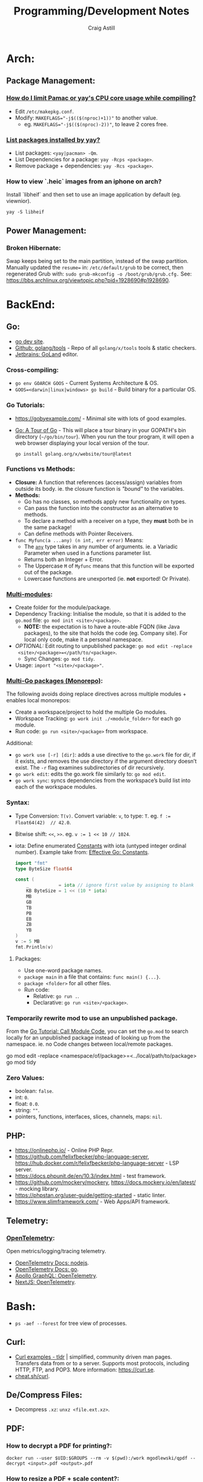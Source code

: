 #+title: Programming/Development Notes
#+author: Craig Astill
#+OPTIONS: toc:2
#+PROPERTY: header-args:mermaid :prologue "exec 2>&1" :epilogue ":" :pupeteer-config-file ~/.puppeteerrc
#+PROPERTY: header-args:shell :prologue "exec 2>&1" :epilogue ":" :results drawer :async
#+STARTUP: show2levels
* Arch:
** Package Management:
*** [[https://forum.manjaro.org/t/how-do-i-limit-pamac-or-yays-cpu-core-usage-while-compiling/55043][How do I limit Pamac or yay's CPU core usage while compiling?]]
- Edit ~/etc/makepkg.conf~.
- Modify: ~MAKEFLAGS="-j$(($(nproc)+1))"~ to another value.
  - eg. ~MAKEFLAGS="-j$(($(nproc)-2))"~, to leave 2 cores free.
*** [[https://www.reddit.com/r/archlinux/comments/woh8fr/list_packages_installed_by_yay/][List packages installed by yay?]]
- List packages: ~<yay|pacman> -Qm~.
- List Dependencies for a package: ~yay -Rcps <package>~.
- Remove package + dependencies: ~yay -Rcs <package>~.
*** How to view `.heic` images from an iphone on arch?
Install `libheif` and then set to use an image application by default
(eg. viewnior).
#+BEGIN_SRC shell :results silent
  yay -S libheif
#+END_SRC
** Power Management:
*** Broken Hibernate:
Swap keeps being set to the main partition, instead of the swap partition.
Manually updated the ~resume=~ in: ~/etc/default/grub~ to be correct, then
regenerated Grub with: ~sudo grub-mkconfig -o /boot/grub/grub.cfg.~ See:
https://bbs.archlinux.org/viewtopic.php?pid=1928690#p1928690.
* BackEnd:
** Go:
- [[https://go.dev/][go dev site]].
- [[https://github.com/golang/tools][Github: golang/tools]] - Repo of all =golang/x/tools= tools & static checkers.
- [[https://www.jetbrains.com/go/][Jetbrains: GoLand]] editor.
*** Cross-compiling:
- ~go env GOARCH GOOS~ - Current Systems Architecture & OS.
- ~GOOS=<darwin|linux|windows> go build~ - Build binary for a particular OS.
*** Go Tutorials:
- https://gobyexample.com/ - Minimal site with lots of good examples.
- [[https://go.dev/tour/welcome/3][Go: A Tour of Go]] - This will place a tour binary in your GOPATH's bin
  directory (=~/go/bin/tour=). When you run the tour program, it will open a
  web browser displaying your local version of the tour.
  #+BEGIN_SRC shell :results quiet
    go install golang.org/x/website/tour@latest
  #+END_SRC
*** Functions vs Methods:
- *Closure:* A function that references (access/assign) variables from outside
  its body. ie. the closure function is /"bound"/ to the variables.
- *Methods:*
  - Go has no classes, so methods apply new functionality on types.
  - Can pass the function into the constructor as an alternative to methods.
  - To declare a method with a receiver on a type, they *must* both be in the
    same package!
  - Can define methods with Pointer Receivers.
- ~func Myfunc(a ...any) (n int, err error)~ Means:
  - The [[https://pkg.go.dev/builtin#any][~any~]] type takes in any number of arguments. ie. a Variadic Parameter
    when used in a functions parameter list.
  - Returns both an Integer + Error.
  - The Uppercase =M= of =Myfunc= means that this function will be exported out
    of the package.
  - Lowercase functions are unexported (ie. *not* exported! Or Private).
*** [[https://go.dev/doc/tutorial/call-module-code][Multi-modules]]:
- Create folder for the module/package.
- Dependency Tracking: Initialise the module, so that it is added to the
  ~go.mod~ file: ~go mod init <site>/<package>~.
  - *NOTE:* the expectation is to have a route-able FQDN (like Java packages),
    to the site that holds the code (eg. Company site). For local only code,
    make it a personal namespace.
- /OPTIONAL:/ Edit routing to unpublished package: ~go mod edit -replace
  <site>/<package>=</path/to/<package>~.
  - Sync Changes: ~go mod tidy~.
- Usage: ~import "<site>/<package>"~.
*** [[https://go.dev/doc/tutorial/workspaces][Multi-Go packages (Monorepo)]]:
The following avoids doing replace directives across multiple modules + enables
local monorepos:

- Create a workspace/project to hold the multiple Go modules.
- Workspace Tracking: ~go work init ./<module_folder>~ for each go module.
- Run code: ~go run <site>/<package>~ from workspace.

Additional:

- ~go work use [-r] [dir]~: adds a use directive to the ~go.work~ file for dir,
  if it exists, and removes the use directory if the argument directory doesn’t
  exist. The =-r= flag examines subdirectories of dir recursively.
- ~go work edit~: edits the go.work file similarly to: ~go mod edit~.
- ~go work sync~: syncs dependencies from the workspace’s build list into each
  of the workspace modules.
*** Syntax:
- Type Conversion: ~T(v)~. Convert variable: =v=, to type: =T=.
  eg. ~f := Float64(42)  // 42.0~.
- Bitwise shift: ~<<~, ~>>~. eg. ~v := 1 << 10 // 1024~.
- iota: Define enumerated [[https://pkg.go.dev/builtin#pkg-constants][Constants]] with iota (untyped integer ordinal
  number). Example take from: [[https://go.dev/doc/effective_go#constants][Effective Go: Constants]].
  #+BEGIN_SRC go
    import "fmt"
    type ByteSize float64

    const (
        _           = iota // ignore first value by assigning to blank identifier
        KB ByteSize = 1 << (10 * iota)
        MB
        GB
        TB
        PB
        EB
        ZB
        YB
    )
    v := 5 MB
    fmt.Println(v)
  #+END_SRC

  #+RESULTS:
**** Packages:
- Use one-word package names.
- ~package main~ in a file that contains: ~func main() {...}~.
- ~package <folder>~ for all other files.
- Run code:
  - Relative: ~go run .~.
  - Declarative: ~go run <site>/<package>~.
*** Temporarily rewrite mod to use an unpublished package.
From the [[https://go.dev/doc/tutorial/call-module-code][Go Tutorial: Call Module Code]], you can set the ~go.mod~ to search
locally for an unpublished package instead of looking up from the
namespace. ie. no Code changes between local/remote packages.

#+BEGIN_EXAMPLE shell
  go mod edit -replace <namespace/of/package>=<../local/path/to/package>
  go mod tidy
#+END_EXAMPLE
*** Zero Values:
- boolean: ~false~.
- int: ~0~.
- float: ~0.0~.
- string: ~""~.
- pointers, functions, interfaces, slices, channels, maps: ~nil~.
** PHP:
- https://onlinephp.io/ - Online PHP Repr.
- https://github.com/felixfbecker/php-language-server,
  https://hub.docker.com/r/felixfbecker/php-language-server - LSP server.
- https://docs.phpunit.de/en/10.3/index.html - test framework.
- https://github.com/mockery/mockery, https://docs.mockery.io/en/latest/ -
  mocking library.
- https://phpstan.org/user-guide/getting-started - static linter.
- https://www.slimframework.com/ - Web Apps/API framework.
** Telemetry:
*** [[https://opentelemetry.io/docs/][OpenTelemetry]]:
Open metrics/logging/tracing telemetry.

- [[https://opentelemetry.io/docs/instrumentation/js/getting-started/nodejs/][OpenTelemetry Docs: nodejs]].
- [[https://opentelemetry.io/docs/instrumentation/go/getting-started/][OpenTelemetry Docs: go]].
- [[https://www.apollographql.com/docs/federation/opentelemetry/][Apollo GraphQL: OpenTelemetry]].
- [[https://nextjs.org/docs/app/building-your-application/optimizing/open-telemetry][NextJS: OpenTelemetry]].
* Bash:
- ~ps -aef --forest~ for tree view of processes.
** Curl:
- [[https://tldr.ostera.io/curl][Curl examples - tldr]] | simplified, community driven man pages. Transfers data
  from or to a server. Supports most protocols, including HTTP, FTP, and
  POP3. More information: https://curl.se.
- [[http://cht.sh/curl][cheat.sh/curl]].
** De/Compress Files:
- Decompress =.xz=: ~unxz <file.ext.xz>~.
** PDF:
*** How to decrypt a PDF for printing?:
~docker run --user $UID:$GROUPS --rm -v $(pwd):/work mgodlewski/qpdf --decrypt <input>.pdf <output>.pdf~
*** How to resize a PDF + scale content?:
~docker run --rm -v .:/app -w /app minidocks/ghostscript -o <output>_a5.pdf -sPAPERSIZE=a5 -dFIXEDMEDIA -dPDFFitPage -sDEVICE=pdfwrite <input>.pdf~
** RDP:
- =xfreerdp= example connection string: ~xfreerdp /w:1920 /h:1080 /u:<username>
  /v:<hostname>~
** [[https://surf.suckless.org/][surf | suckless.org]] software that sucks less
surf is a simple web browser based on WebKit2/GTK+. It is able to display
websites and follow links. It supports the XEmbed protocol which makes it
possible to embed it in another application. Furthermore, one can point surf to
another URI by setting its XProperties.
* BuildTools:
- [[https://www.gnu.org/software/make/][GNU Make: Makefiles with build targets]].
- [[https://taskfile.dev/#/][Task: task runner / build tool that aims to be simpler than GNU Make]].
- [[https://nx.dev/][NX: Build system for FrontEnd code, with CI/Tasks/Caching]].
* CI/CD:
** Azure DevOps:
- [[https://marketplace.visualstudio.com/items?itemName=tingle-software.dependabot][Dependabot - Visual Studio Marketplace]].
- [[https://oshamrai.wordpress.com/2019/12/27/automated-creation-of-git-pull-requests-through-azure-devops-build-pipelines/][Automated creation of GIT Pull Requests through Azure DevOps Build pipelines]].
** Gitlab:
- [[https://docs.gitlab.com/ee/user/project/quick_actions.html][Gitlab Docs: Quick Actions]] - slash commands in Gitlab.
- [[https://docs.gitlab.com/ee/user/markdown.html#gitlab-specific-references][Gitlab Docs: Special markdown syntax]] - Markdown syntax to do actions from
  commit/comments in Gitlab.
- [[https://docs.gitlab.com/ee/administration/integration/plantuml.html][Gitlab Docs: PlantUML integration]] - Configure a docker container to generate
  in-line PlantUML code blocks into images when rendering Markdown/Restructred
  Text.
- [[https://gitlab.com/gitlab-org/gitlab/-/tree/master/.gitlab/merge_request_templates][Gitlab: ~.gitlab/merge_request_templates/~]] - Gitlab's current [[https://docs.gitlab.com/ee/user/project/description_templates.html][Gitlab Docs: MR
  templates]].
- https://docs.gitlab.com/ee/user/project/releases/release_cicd_examples.html
  - Release stage for an Agent to explicitly tag the repo and handle generating
    tagged artifacts in a release job.
    - https://docs.gitlab.com/ee/ci/yaml/#release.
  - This is different to using a tag trigger and having a job that does work
    when a tag has been pushed.
    - https://docs.gitlab.com/ee/ci/yaml/#rules.
** Gitlab Articles:
- https://about.gitlab.com/blog/2022/09/06/speed-up-your-monorepo-workflow-in-git/
- https://about.gitlab.com/blog/2022/08/31/the-changing-roles-in-devsecops/ - Why and How DevOps roles are changing.
- https://about.gitlab.com/blog/2022/08/30/the-ultimate-guide-to-software-supply-chain-security/
- https://about.gitlab.com/blog/2022/08/30/top-reasons-for-software-release-delays/
- https://about.gitlab.com/blog/2022/07/21/quickly-onboarding-engineers-successfully/
- https://about.gitlab.com/blog/2022/06/29/a-story-of-runner-scaling/
- https://about.gitlab.com/blog/2022/02/16/a-community-driven-advisory-database/
- https://about.gitlab.com/blog/2022/01/20/securing-the-container-host-with-falco/
- https://about.gitlab.com/blog/2021/11/15/top-five-actions-owasp-2021/
- https://about.gitlab.com/blog/2021/11/11/situational-leadership-strategy/
- https://about.gitlab.com/blog/2021/10/11/how-ten-steps-over-ten-years-led-to-the-devops-platform/
- https://about.gitlab.com/blog/2022/08/10/securing-the-software-supply-chain-through-automated-attestation/
- https://about.gitlab.com/blog/2022/08/15/the-importance-of-compliance-in-devops/
- https://about.gitlab.com/blog/2022/08/16/eight-steps-to-prepare-your-team-for-a-devops-platform-migration/
- https://about.gitlab.com/blog/2022/08/17/why-devops-and-zero-trust-go-together/
- https://about.gitlab.com/blog/2022/08/18/the-gitlab-guide-to-modern-software-testing/
- https://about.gitlab.com/blog/2022/08/23/gitlabs-2022-global-devsecops-survey-security-is-the-top-concern-investment/
- [[https://about.gitlab.com/blog/2022/09/20/mobile-devops-with-gitlab-part-1/][Mobile DevOps with GitLab, Part 1 - Code signing with Project-level Secure Files]].
** Releases:
- https://github.com/changesets/changesets - A tool to manage versioning and changelogs
with a focus on multi-package repositories .
* Databases:
- [[https://github.com/AltimateAI/awesome-data-contracts][Github: AltimateAI/awesome-data-contracts]] - A curated list of awesome blogs,
  videos, tools and resources about Data Contracts.
** CAP Theorem:
You can only achieve 2 of these 3 properties of databases:

- *Consistency:* All Clients see the same data at the same time, regardless of
  Node connected to.
- *Availability:* Respond to Client Requests, even during partial Node failure.
- *Partition Tolerance:* System can tolerate network partitions (breaks)
  between some Nodes.
*** Distributed Database:
Typically will have a CP or AP database cluster since CA is not possible in a
distributed scenario due to needing to handle network partitions! ie. *There
will always be partitions, so the choices is Consistency vs Availability!*

- *Consistency (CP):* requires block further writes to all other nodes until data is
  written across them all. Need to return warnings during this
  period. eg. Banking.
- *Availability (AP):*
  - Reads: Keep accepting, but may return stale data.
  - Writes: Keep accepting writes, sync once network partition is resolved.
** Database vs Data Lake vs Data Warehouse:
Quick summary: [[https://youtu.be/-bSkREem8dM][YouTube: Database vs Data Warehouse vs Data Lake | What is the
Difference?]]
*** Database:
- OLTP - Designed to capture and record data (transactions).
- Live, Real-time data.
- Highly detailed data.
- Flexible Schema.
- Can be a bottleneck for Application/System processing.
*** Data Lake:
- Designed to capture large amounts of raw ([un-|semi-]structured) data.
  - ML/AI in current state.
  - Analytics/Reporting after processing.
- Normalised from a Lake to a Database or Data Warehosue.
*** Data Warehouse:
- OLAP (Online Analytical Processing) - Designed for Analytics/Reporting.
- Data is historical to near-real-time based on when it is updated from Source
  systems.
  - ETL process to push data into the Warehouse..
- Summarized data.
- Rigid Schema (Normalised).
- Decoupled from Application/System, so queries do not affect processing.
** DB Admin:
- [[https://hub.docker.com/_/adminer/][Docker Hub: adminer]] - Adminer (formerly phpMinAdmin) is a full-featured
  database management tool written in PHP. Conversely to phpMyAdmin, it consist
  of a single file ready to deploy to the target server. Adminer is available
  for MySQL, PostgreSQL, SQLite, MS SQL, Oracle, Firebird, SimpleDB,
  Elasticsearch and MongoDB.
  - https://www.adminer.org/ - Replace phpMyAdmin with Adminer and you will get
    a tidier user interface, better support for MySQL features, higher
    performance and more security.
** Materialised View:
- Pre-computed result set, typically for complex (time consuming) queries.
  - Best used to quickly return a result, for non-realtime data, where the
    calculation is prohibitively expensive (CPU, DB lock, User waiting on App
    response).
- Requires explicit update to pull in new data!!
  - Redshift supports auto-refresh on changes to base tables + schedule based
    on workload (support SLA's).
- Can build materialised views on top of other materialised views.
  - eg. layering different =GROUP BY='s or =JOIN='s on top of an already
    materialised set of expensive =JOIN='s.

Links:

- [[https://docs.aws.amazon.com/redshift/latest/dg/materialized-view-overview.html][AWS Redshift: Materialised Views]].
- [[https://docs.getdbt.com/docs/build/materializations][DBT: materialisations]] - DBT uses materialisations as views for transformed
  data by default.
** Postgres:
- [[https://postgrest.org/en/stable/][PostgREST: Serve a RESTful API from any Postgres database]].
- [[https://www.docker.com/blog/how-to-use-the-postgres-docker-official-image/][Docker Blog: How to use the Postgres Docker Official Image]].
- [[https://ellisvalentiner.com/post/2022-01-06-flattening-json-in-postgres/#:~:text=Flattening%20JSON%20objects%20using%20jsonb_to_record,objects%2C%20and%20returns%20a%20record][Flattening JSON in postgres]].
** Reporting/Tooling/Visualisation:
- https://observablehq.com/ - Jupiter Notebooks style notebooks that can
  connect to multiple data sources (no need for a Data Lake??) to provide
  customisable graphs for Analytics. Also supports comments/collaboration.
- https://sequel-ace.com/ - CLI. MySQL/MariaDB database management for macOS
  (brew).
- https://tableplus.com/ - Modern, native, and friendly GUI tool for relational
  databases: MySQL, PostgreSQL, SQLite & more. Cross-OS.
*** ERD (Entity Relationship Diagram):
An ERD (Entity Relationship Diagram) is used to describe the Database Schema
with the inter-relationships between each table (entity). Typically it is a UML
style diagram. Similar to a UML Class diagram for programming.
* Data Pipelines:
** ETL: Extract, Transform, Load.
The mechanism of Extracting data from a Source (API, file, DB, Web Scraping,
...), transforming that data (PII redaction, schema changes, ...) and then
Loading it into a Target location (DB, Data Lake, Data Warehouse) for later
use.

- *Source(s) to Data Lake:* may be an EL or ETL process with minimal PII
  transforms. to keep the data RAW (or near-RAW) in the Data Lake.
- *Data Lake to Data Warehouse:* is usually an ETL process with schema
  changing + data sanitising transforms to make it suitable for consistent
  Analysis/Reporting.
** [[https://meltano.com/][Meltano]] (Data Pipeline):
[[https://meltano.com/][meltano]] - /"Your CLI for ELT+: Open Source, Flexible, and Scalable."/

/"Move, transform and test your data with confidence using a streamlined data
engineering workflow you’ll love."/

Basically it uses plugins to create an ETL (Extraction, Transform, Loader)
pipeline, which can be configured in YAML.

- [[https://docs.meltano.com/][Meltano Docs]].
- [[https://github.com/meltano/meltano][Github: meltano/meltano]].
- [[https://docs.meltano.com/reference/command-line-interface][Meltano Docs: CLI Reference.]]
- [[https://youtu.be/sL3RvXZOTvE][YouTube: Meltano Speedrun 2.0]] - Quick demo of: Extraction, Loading,
  Transformation + Dashboard of transformed data in ~7mins (Suggest play at
  x1.5 speed).

** DBT (Transforms):
- [[https://docs.getdbt.com/docs/quickstarts/dbt-core/quickstart][Docs DBT: DBT Core - Quick Start]] - Pretty thorough tutorial. Worth going
  through!
- [[https://github.com/dbt-labs/dbt-utils/][Github: dbt-labs/dbt-utils/]] - Additional utilities and test schema's.

** [[https://www.metabase.com/docs/latest/][Metabase]]:
Metabase is an open-source business intelligence platform. You can use Metabase
to ask questions about your data, or embed Metabase in your app to let your
customers explore their data on their own.
** [[https://segment.com/docs/getting-started/][Segment]]:
- Mix of a Message Queue / Notification system + (minimal!?) Data-Pipelines, to
  discover Customer engagement on your Site/Application.
  - Analytics, tracking actions, past aliases, screens/pages on, group/orgs,
    events.
- Similar to Meltano + DBT on the data-pipelines with
  Source/Destination/Transform concepts.
- Segment Server (SaaS solution? Enterprise??)
- Integration's:
  - Sources: PHP, Javascript, iOS.
  - Destinations: Google Analytics, Email marketing, live-chats, Data
    Warehouse, S3.
* Dev Environment Setup:
** Browsers:
*** Chrome:
**** How to enable scrolling the tab strip?
- Goto: =chrome://flags/#scrollable-tabstrip=
- Select one of the options to enable.
** Drawing tablets:
- [[https://linuxwacom.github.io/][The Linux Wacom Project]] – Wacom device support on Linux.
- [[https://docs.krita.org/en/index.html][Krita Manual]] — Krita is a sketching and painting program designed for digital
  artists.
- [[https://linux.die.net/man/1/xsetwacom][xsetwacom(1)]] - commandline utility to query and modify wacom driver settings.
- [[https://github.com/Huion-Linux/DIGImend-kernel-drivers-for-Huion
][Github: Huion-Linux/DIGImend-kernel-drivers-for-Huion]] - This is a collection of
  huion graphics tablet drivers for the Linux kernel, produced and maintained
  by the DIGImend project.
- [[https://github.com/linuxwacom/xf86-input-wacom/wiki/Calibration
][Github: linuxwacom/xf86-input-wacom - Wiki/Calibration]].
** Factory Reset / Erase / Format / Wipe:
*** Mac:
- Reboot and hold ~Command + r~ until you see the Apple logo and/or hear a
  chime.
  - On an M1 mac, you need to hold the power button down until the ~Start up
    Options~ appears.
- A macOS Utilities window should pop up.
- Select: ~Disk Utility > Drive > Erase~.
**** Secure erase an SSD:
Need to get to the ~Secure Erase Options~ to do full disk erasing.
- Pick: ~Mac OS Extended (Journaled, Encrypted)~ and set an easy password.
- After first erase, change to: ~Mac OS Extended (Journaled)~ and then select
  a: ~Secure Erase Options~, to do full disk wipe.
** Mac config:
*** iterm2
- ~Preferences > Profiles > Keys > General > <Left/Right> Option Key = Esc+~ -
  to fix ~Alt~ to be the ~Meta~ key again.
- ~Preferences > Profiles > Keys > Key Mappings~ Added a new mapping: ~Send:
  "#"~, when ~Alt+3~ is pressed. Fixes sending ~#~ when my keyboard is on the
  Mac layer + ~Esc+~ is set above.
- ~Preferences > Profiles > Colors~ - Tweak the Blue to be brighter to make it
  readable.
- ~Preferences > Profiles > Terminal > Infinite Scrollback~.
*** System
- changed mouse scrolling direction to be normal.
- ~scaled~ + ~smallest~ font = native display resolution.
- Up display timeout time in Power menu.
- Finder: [[https://discussions.apple.com/thread/251374769][How to show hidden files in finder?]] ~Command+Shift+.~ in a Finder
  window.
- ~Preferences > Sharing > AirPlayReceiver~ Disabled due to port conflict
  on 5000.
*** Brew
- [[https://brew.sh][Homebrew]].
  #+BEGIN_SRC sh
    /bin/bash -c "$(curl -fsSL https://raw.githubusercontent.com/Homebrew/install/HEAD/install.sh)"
  #+END_SRC
- ~brew leaves~ list packages without dependencies.
- Backup via: ~brew bundle~:
  #+BEGIN_SRC shell
    echo "---- Brew Bundle. Restore with: brew bundle ..."
    brew bundle dump -f --describe
    echo "---- Brew Bundle contents..."
    brew bundle list
  #+END_SRC
- Restore from a brew bundle:
  #+BEGIN_SRC shell
    brew bundle
  #+END_SRC
  - Additional restore steps:
    #+BEGIN_SRC shell
      echo "---- Enable autoraise service ..."
      brew services start autoraise
      echo "---- Symlink Emacs, but also need to Command+Option drag the Emacs app to: /Applications/ to show in spotlight ..."
      ln -s /opt/homebrew/opt/emacs-plus*/Emacs.app /Applications
    #+END_SRC
**** emacs:
- [[https://github.com/d12frosted/homebrew-emacs-plus][Github: d12frosted/homebrew-emacs-plus]] set to the latest branch:
  #+BEGIN_SRC sh
    brew tap d12frosted/emacs-plus
    brew install emacs-plus@30 --with-native-comp --with-imagemagick --with-mailutils --with-dbus
  #+END_SRC
- *NOTE:* need to do the reinstall dance because of the use of options:
  #+BEGIN_SRC sh
    brew uninstall emacs-plus@30
    brew install emacs-plus@30 --with-native-comp --with-imagemagick --with-mailutils --with-dbus
  #+END_SRC
- mu.
- aspell.
- cmake.
- cmake-docs
- ~markdown~ (markdown-preview).
***** Fix =Ctrl+<arrow>= getting swallowed.
Check =Settings > Keyboard Shortcuts > Mission Control=, to see if they have
the control arrow keys (=^<arrow>=) in use.
**** Dev:
- git-lfs (had to pin, see wiki).
- ~helm~.
- ~lens~ (GUI Kubernetes).
- ~awscli~
- ~xquartz~ for X11 server.
- ~wget~
- ~swig~.
- ~miniforge~ (M1 macs need this instead of miniconda to work).
- ~poetry~.
- ~docker --cask~ to pull down the Docker Desktop (https://formulae.brew.sh/cask/docker).
- ~dive~ (inspect size of docker layers).
- ~yq~ (YAML/XML/TOML CLI
  processor)(https://github.com/kislyuk/yq)(https://github.com/wagoodman/dive/issues/300
  ~yq -r .services[].image docker-compose.yml | xargs -n 1 dive --ci~
- ~hadolint~ - lint dockerfiles (https://github.com/hadolint/hadolint))
***** DBT:
#+BEGIN_SRC shell :results silent
  brew tap dbt-labs/dbt
  brew install dbt-postgres
#+END_SRC
***** postgres:
- Utilities (like =psql=) without installing =postgres=: :results drawer
  #+BEGIN_SRC shell
    brew reinstall libpq
  #+END_SRC
  - Then add: ~export PATH="/usr/local/opt/libpq/bin:$PATH"~, to: =~/.zshrc=.
  - See: [[https://stackoverflow.com/questions/44654216/correct-way-to-install-psql-without-full-postgres-on-macos][StackOverflow: Correct way to install =psql= without full postgress on MacOS]].
***** [[https://postgrest.org/en/stable/][postgrest]]:
PostgREST is a standalone web server that turns your PostgreSQL database
directly into a RESTful API. The structural constraints and permissions in the
database determine the API endpoints and operations.

- ~brew services stop postgres~ to avoid conflict with any dev containers.
- Install:
  #+BEGIN_EXAMPLE shell
    brew install postgrest
  #+END_EXAMPLE
***** python:
You can install python via brew, but it doesn't symlink: ~python3~ to
~python~. This is how to install + fix:

#+BEGIN_SRC shell :results silent
  brew install python
  rm -rf /usr/local/bin/python
  ln -s /usr/local/bin/python3 /usr/local/bin/python
#+END_SRC
**** Experiments:
- ~rust~, ~rustup~.
**** Fix symlink not making =<program>.app= show up in spotlight:
Problem is that standard symlinks (~ln -s /path/to/program.app /Applications/~)
doesn't work as an alias for discovery in spotlight since the Mac may confuse
the link as a path to a folder (~.app~ files are really folders).

[[https://apple.stackexchange.com/questions/106249/spotlight-and-alfred-cant-find-alias-to-emacs-app][Workaround]]:

- Open =Finder= and search for Program e.g. ~Cmd+Shift+G~ type path.
- Create an alias by ~Cmd+Opt~ clicking Program and dragging to ~/Applications/
  folder.
**** laptop:
- iterm2
- [[https://github.com/ankitpokhrel/jira-cli][Github: ankitpokhrel/jira-cli]].
***** autoraise:
- [[https://github.com/sbmpost/AutoRaise][Github: sbmpost/AutoRaise]] - focus follows mouse.
- [[https://github.com/Dimentium/homebrew-autoraise][Github: Dimentium/homebrew-autoraise]] - Brew formulae.
#+BEGIN_SRC shell :results silent
  brew tap dimentium/autoraise
  brew install autoraise
  brew services start autoraise
#+END_SRC
***** [[https://rectangleapp.com/][rectangle]]:
rectangle (snap to area shortcuts).
#+BEGIN_SRC shell :results silent
  brew install rectangle
#+END_SRC
*** FireFox
- ~about:config~ ~browser.tabs.tabMinWidth = 0~ to disable tab scrolling.
*** Docker
**** Install [[https://formulae.brew.sh/cask/docker][Docker Desktop]]:
#+BEGIN_SRC shell :results silent
  brew install --cask docker
#+END_SRC
- Follow [[https://docs.docker.com/desktop/mac/permission-requirements/][Docker Docs: Understanding permission requirements for Mac]] to update
  =/etc/hosts= to have the following:
  #+BEGIN_EXAMPLE shell
    127.0.0.1	localhost
    127.0.0.1	kubernetes.docker.internal
  #+END_EXAMPLE
**** Best-Practices
- https://pythonspeed.com/articles/poetry-vs-docker-caching/
- Create an explicit Bridge network for Host access to a container. Default
  network is locked down. eg.
  #+BEGIN_EXAMPLE yaml
    services:
      container-name:
      image: app:tag
      networks:
        - backend

    networks:
      # Without setting a `driver` field, this is a User-defined `bridge` network.
      # Which will be ideal for Production environments for inter-cluster connections.
      backend:
  #+END_EXAMPLE
**** Run AMD64 containers on ADM64:
- https://erica.works/docker-on-mac-m1/
- https://forums.macrumors.com/threads/docker-on-m1-max-horrible-performance.2321545/
- https://stackoverflow.com/questions/70649002/running-docker-amd64-images-on-arm64-architecture-apple-m1-without-rebuilding
- https://enjoi.dev/posts/2021-07-23-docker-using-amd64-images-on-apple-m1/
- https://www.reddit.com/r/docker/comments/o7u8uy/run_linuxamd64_images_on_m1_mac/
- https://medium.com/homullus/beating-some-performance-into-docker-for-mac-f5d1e732032c
-
**** Building AMD64 containers on ARM64:
- https://docs.docker.com/desktop/multi-arch/
- https://hublog.hubmed.org/archives/002027
- [[https://github.com/docker/for-mac/issues/5364][Github: docker/for-mac: "platform" option in docker-compose.yml ignored (preview version) #5364]]
- https://tongfamily.com/2021/12/15/the-weirdness-that-is-amd64-on-apple-m1-silicon/
- http://www.randallkent.com/2021/12/31/how-to-build-an-amd64-and-arm64-docker-image-on-a-m1-mac/
- https://docs.docker.com/buildx/working-with-buildx/
-
**** Podman (Docker alternative)
- https://medium.com/team-rockstars-it/how-to-implement-a-docker-desktop-alternative-in-macos-with-podman-bbf728d033da
- https://stackoverflow.com/questions/70892894/run-docker-compose-with-podman-as-a-backend-on-macos
- [[https://github.com/containers/podman/issues/13456][Github: containers/podman -  MacOS helper daemon (podman-mac-helper) fails to start and "mount" /var/run/docker.sock #13456]]
- https://devopscube.com/podman-tutorial-beginners/
-
**** Tooling
- [[https://github.com/emacs-lsp/dap-mode/issues/406][Github emacs-lsp/dap-mode: Feature request: support docker #406]]
** Raspberry Pi:
*** [[https://forum.manjaro.org/t/guide-install-manjaro-arm-minimal-headless-on-rpi4-with-wifi/96515][Manjaro headless install directly to a MicroSD card]]:
- Download minimal ARM iso from: https://manjaro.org/download/.
- Unpack compressed image.
- Burn to MicroSD card with: ~sudo dd if=~/Downloads/Manjaro-ARM-minimal*.img of=/dev/mmcblk0 bs=1M status=progress && sync~
- Mount ~ROOT_MNJRO~
  - Click in Thunar, which auto-mounts to: ~/var/run/media/root/~.
  - Or: ~sudo mount -o rw /dev/mmcblk0p2 /mnt~.
- Add WiFi config:
  #+BEGIN_SRC bash
    sudo mkdir -p /mnt/var/lib/iwd
    sudo touch /mnt/var/lib/iwd/<ssid>.psk
    echo "[Security]" >> /mnt/var/lib/<ssid>.psk
    echo "Passphrase=<password>" >> /mnt/var/lib/<ssid>.psk
  #+END_SRC
- Unmount and plug into the Pi and boot.
- ~ssh root@<ip>~
- You'll connect into the CLI Wizard.
*** Kiosk mode:
- *TODO:* Fill out with other details (retroactively looking at an existing
  Pi3B+ with a [[https://shop.pimoroni.com/products/hyperpixel-4?variant=12569539706963][Pimoroni: HyperPixel 4.0 (non-touch) display).]]
- Autostart Chromium by editing:
  ~/rootfs/home/pi/.config/lxsession/LXDE-pi/autostart~ with:
  #+BEGIN_EXAMPLE shell
    @xset s off
    @xset -dpms
    @xset s noblank
    @chromium-browser --kiosk http://<ip/fqdn> --start-fullscreen --incognito
  #+END_EXAMPLE
** Window Managers:
- [[https://polybar.github.io/][Polybar]] - A fast and easy-to-use tool for creating status bars
- [[https://suckless.org/][Dwm, dmenu | suckless.org]] software that sucks less. Home of dwm, dmenu and
  other quality software with a focus on simplicity, clarity, and frugality.
- [[https://github.com/i3/i3/discussions][Github: i3/i3 - Discussions]].
** Terminals:
- [[https://github.com/alacritty/alacritty][Github: alacritty/alacritty]]: A cross-platform, OpenGL terminal emulator.
- [[https://sw.kovidgoyal.net/kitty/][kitty]] - The fast, feature-rich, GPU based terminal emulator.
* Docker:
- [[https://www.youtube.com/watch?v=fqMOX6JJhGo][YouTube: Docker Tutorial for Beginners - A Full DevOps Course on How to Run
  Applications in Containers]].
- [[https://nodramadevops.com/containers/][No Drama DevOps: Containers]].
- ~--progress=plain --no-cache~ - Plaintext output + don't condensed cached
  layer output.
** Best Practices:
*** No Root Access:
A container should never be run with root-level access. A role-based access
control system will reduce the possibility of accidental access to other
processes running in the same namespace. Either:

- Create a non-root user in the container:
  #+BEGIN_EXAMPLE dockerfile
    FROM python:3.5
    RUN groupadd -r myuser && useradd -r -g myuser myuser
    <HERE DO WHAT YOU HAVE TO DO AS A ROOT USER LIKE INSTALLING PACKAGES ETC.>
    USER myuser
  #+END_EXAMPLE
- Or while running a container from the image use, ~docker run -u 4000
  python:3.5~. This will run the container as a non-root user.
*** Trusted Image Source:
- Docker 1.8 feature that is disabled by default.
- ~export DOCKER_CONTENT_TRUST=1~ to enable.
- Verifies the integrity, authenticity, and publication date of all Docker
  images from the Docker Hub registry, by preventing access to unsigned images.
** Clean-up:
- Removing containers, volumes and dangling images:

  #+BEGIN_SRC shell :results quiet
    docker container prune -f
    docker volume prune -f
    docker image prune -f
  #+END_SRC
- Remove unused images: ~docker image prune --all~.
** [[https://containers.dev/][DevContainers]]:
[[https://docs.docker.com/build/guide/multi-stage/][Docker Docs: multi-stage]] containers with a /"dev"/ target that you can connect
to from your IDE of choice to have a consistent development environment.

- [[https://github.com/devcontainers/cli][Github: devcontainers/cli]] - This repository holds the dev container CLI,
  which can take a devcontainer.json and create and configure a dev container
  from it.
- [[https://containers.dev/guide/dockerfile][DevContainers: Using Images, Dockerfiles, and Docker Compose]] - Steps to
  create the files to build dev containers.
- [[https://containers.dev/supporting][DevContainers: Supporting tools and services]] - IDE (eg. Visual Studio Code) /
  Tools / Services notes.
- [[https://happihacking.com/blog/posts/2023/dev-containers/][HappiHacking: Dev Containers: Consistency in Development]].
- [[https://happihacking.com/blog/posts/2023/dev-containers-emacs/][HappiHacking: Dev Containers Part 2: Setup, the devcontainer CLI & Emacs]].
- [[https://robbmann.io/posts/emacs-eglot-pyrightconfig/][Robbmann: Virtual Environments with Eglot, Tramp, and Pyright]].
** ~docker-compose~:
- ~docker-compose up --build~ to force a rebuild (and ignore any previous
  built images).
- ~docker-compose down~ stops (~docker-compose stop~) all running containers in
  the docker compose file and then cleans up containers/networks/images.
** Docker Swarm:
Orchestrator (similar to Kubernetes) but built by the Docker Team.
*** Visualize Docker Swarm Containers across Nodes:
- [[https://github.com/dockersamples/docker-swarm-visualizer][Github: dockersamples/docker-swarm-visualizer]] - Constrain to the Master node
  to visualise the containers across all nodes from the Web Browser.

  Vlisualizer deployed via ~docker run~:
  #+BEGIN_EXAMPLE shell
    docker run -it -d -p 8080:8080 -v /var/run/docker.sock:/var/run/docker.sock dockersamples/visualizer
  #+END_EXAMPLE

  Visualizer deployed via Docker Swarms ~docker service~:
  #+BEGIN_EXAMPLE shell
    docker service create --name=viz --publish=8080:8080/tcp --constraint=node.role==manager --mount=type=bind,src=/var/run/docker.sock,dst=/var/run/docker.sock dockersamples/visualizer
  #+END_EXAMPLE
** Networks:
- Can use container name to connect between containers.
- ~docker run -d --name=app1 --link db:db my-app1~ The `--link` command writes
  the provided Container Name (+IP) into: ~/etc/hosts~, so that all references
  to the linked Container work.
*** ~bridge~:
- The default network that all docker containers (without network config) are
  created in.
- Assigns private IP's to each container (eg. ~172.17.0.x~).
- Requires explicit create command to create additional bridge networks.
- DNS defaults to: ~127.0.0.11~.
- Port Mapping to expose Container Ports to the Host.
  - Can run multiple Containers with the same internal port.
*** ~none~:
- Network with no external access.
*** ~Host~:
- Directly map Containers onto the Hosts IP + Port range.
- No ~port~ config required for mapping.
- Cannot support multiple Containers re-using the same Port, due to Host-side
  conflicts.
** Performance:
- Uses ~cgroups~ (Control Groups) to allocate Hosts CPU/Memory to containers.
- Use ~--cpu/--memory~~ to constrain the running container.
** Reduce image size:
- If using ~COPY~ to pull in directories. Add a ~.dockeringnore~ file to add
  exclusions. eg. ~.git~, ~**/tests~, ~**/*.ts~.
- Generate/install in the image at build time instead of ~COPY~ = Docker layer
  caching.
- Check for ~-slim~/~alpine~ versions of the base image.
- Move ~COPY~ commands near end of the file. Avoid Cache misses!
- Pull in versioned OS-packages. Avoid Cache misses, but more Platform burden!
- Use multi-stage docker files to build code in a fat stage, but copy in the
  artifacts in to the thin stage with an ~ENTRYPOINT~

  #+BEGIN_EXAMPLE dockerfile
    FROM microsoft/dotnet:2.2-sdk AS builder
    # 1730MB Fat Stage.
    WORKDIR /app

    COPY *.csproj  .
    RUN dotnet restore

    COPY . .
    RUN dotnet publish --output /out/ --configuration Release

    FROM microsoft/dotnet:2.2-aspnetcore-runtime-alpine
    # 161MB Thin stage.
    WORKDIR /app
    COPY --from=builder /out .
    EXPOSE 80
    ENTRYPOINT ["dotnet", "aspnet-core.dll"]
  #+END_EXAMPLE
* Emacs:
** Core:
*** Cleaning up an org buffer:
- ~M-x apropos~ to discover functions.
- ~org-next-block~ jump to next Org block of any type. ~C-cC-vC-n~ only does
  code blocks.
- ~M-q~ fills a paragraphs in a region correctly.
- ~C-c -~ on region to convert to an unordered (~-~) list.
- ~M-x org-cycle-list-bullet~ to cycle between list types. Twice = ordered
  numbered list.
*** Change font size in GUI Emacs buffer:
- Increase: ~C-xC-+~.
- Decrease: ~C-xC--~.
*** How to enter Diacritics (eg. caret) above characters?
See: [[https://www.masteringemacs.org/article/diacritics-in-emacs][Mastering Emacs: Diacritics in Emacs]].

#+BEGIN_EXAMPLE text
  C-x 8 <symbol> <character>
  ;; Example for: â.
  C-x 8 ^ a
  ;; With the caret being generated by pressing: =shift+6=.
#+END_EXAMPLE
*** Yasnippet:
- [[https://youtu.be/xmBovJvQ3KU][YouTube: Supercharge your Emacs / Spacemacs / Doom with Yasnippets!]] ~13mins
  walkthrough.
** org-mode:
- ~org-eww-copy-for-org-mode~ to copy text + links from Eww to Org. ~C-y~ to
  paste.
*** Build Your Website with Org Mode - System Crafters
[2022-11-05 Sat 08:50]
https://systemcrafters.net/publishing-websites-with-org-mode/building-the-site/
*** Convert markdown to org:
~docker run --rm  -v .:/data pandoc/latex -f markdown -t org -o <target.org> <source.md>~
*** Formatting:
- [[https://orgmode.org/manual/Emphasis-and-Monospace.html][Emphasis and Monospace]]
- *bold*
- /italic/
- _underlined_
- =verbatim=
- ~code~
- +strike-through+
- src_python{inline python}  # ~src_<lang>[<header_arguments>]{<code>}~ [[https://orgmode.org/manual/Structure-of-Code-Blocks.html#Structure-of-Code-Blocks][Structure of Code Blocks]]
- code blocks
#+NAME: <name>
#+BEGIN_SRC <language> <switches> <header arguments>
  <body>
#+END_SRC
- quote blocks
  #+BEGIN_QUOTE
  <body>
  #+END_QUOTE
*** PlantUML + Org Babel:
- https://orgmode.org/worg/org-contrib/babel/languages/ob-doc-plantuml.html
- plantuml block
  #+begin_src plantuml :file designs/hello-uml.png
  Bob -> Alice : Hello World!
  #+end_src
** regex:
*** How to rejoin multi-line hyphen split words?
The following example is how to replace a hyphen split word across multiple
lines and place it back onto one line. ie.

#+BEGIN_EXAMPLE text
# Before:
Sentence split across multi-
ple lines.

# After:
Sentence split across
multiple lines.
#+END_EXAMPLE

#+BEGIN_SRC emacs-lisp
M-x replace-regexp
\s-q\(\w+\)-\(^J\)\(\w+\) → ^J\1\3
#+END_SRC
*** How to upcase a group during ~M-x replace-regexp~?
Emacs step if I want to replace a replacement group and upcase it. eg. from:
~data_type: boolean~, to: ~data_type: BOOLEAN~.

- ~M-x replace-regexp~.
- Find: ~data_type: \(.*\)~.
- Replace: ~data_type: \,(upcase \1)~.

This will work for other elisp built-in's. eg.

- ~\,(downcase \1)~.
- ~\,(capitalize \1)~.
*** [[http://ergoemacs.org/emacs/find_replace_inter.html][ErgoEmacs: Find Replace in directories]] / [[https://www.gnu.org/software/emacs/manual/html_node/efaq/Replacing-text-across-multiple-files.html][GNU Emacs: Replacing text across multiple files]]:
- Either:
  - ~M-x find-name-dired~, enter filename wildcard.
  - Mark ~m~ files (~t~ marks all files), then press ~Q~.
  - ~<find> regex~ return, ~<replace> string~ return.
  - Confirm/deny replace with the usual: ~!~, ~y~, ~n~.
- Or:
  - ~C-x p r~ in a =project= managed repo.
  - ~<find> regex~ return, ~<replace> string~ return.
  - Confirm/deny replace with the usual: ~!~, ~y~, ~n~.
** DAP:
*** Registering a debug template for: ~dap-mode~, to use.
#+BEGIN_EXAMPLE emacs-lisp
(dap-register-debug-template
  "Python :: Run pytest (projectX buffer)"
  (list :type "python"
        :args ""
        :cwd "/Users/<user>/projects/projectX/"
        :program nil
        :module "pytest"
        :arguments "-p no:warnings"
        :request "launch"
        :name "Python :: Run pytest (projectX buffer)"))
#+END_EXAMPLE
** Jupyter:
- https://discourse.julialang.org/t/jupyter-integration-with-emacs/21496/5 -
  basic ~IJulia~ + ~jupyter~ install steps (no use-package).
* FrontEnd:
- https://builtwith.com/ - Get Tech Stack that a site is built with.
** GraphQL:
*** Making requests with curl:
See: https://www.maxivanov.io/make-graphql-requests-with-curl/

- Mutation query:
  #+BEGIN_EXAMPLE shell
    curl 'https://graphql-api-url' \
      -X POST \
      -H 'content-type: application/json' \
      --data '{
        "query":"mutation { createUser(name: \"John Doe\") }"
      }'
  #+END_EXAMPLE
- Mutation query with defined response data and specific endpoint:
  #+BEGIN_EXAMPLE shell
    curl 'https://<random-server>' \
      -X POST \
      -H 'content-type: application/json' \
      --data '{
        "query":"mutation {retrieveApplication(identifier: \"user@email.com\", pin_code: \"1234\") {id url}}"
      }'
  #+END_EXAMPLE
** React:
- View cookies in browser: ~Developer Tools > Storage Tab > Cookies~.
- ~redux~ is the store of all BE DB state in the FE.
- Add ~&profile~ to an API call to get performance output!!
- ~npm install --target_arch=x64~ - until there is arm support.
- https://github.com/marmelab/react-admin
- Print all object properties: ~console.log(Object.getOwnPropertyNames(obj))~.
*** AST (Abstract Syntax Tree):
What is Abstract Syntax Tree?

#+BEGIN_QUOTE
It is a hierarchical program representation that presents source code structure
according to the grammar of a programming language, each AST node corresponds
to an item of a source code.
#+END_QUOTE

- https://itnext.io/ast-for-javascript-developers-3e79aeb08343
** UI Testing:
*** [[https://playwright.dev/][playwright]]:
~playwright~ is a modern equivalent to [[https://www.selenium.dev][Selenium]]. Benefits include:

- Speed.
- Handles installation of isolated browsers to test/debug against.
- Support for [[https://playwright.dev/docs/test-parallel][sharding/parallelisation]] of tests.
- auto-wait.
- Built-in: [[https://playwright.dev/docs/trace-viewer-intro][Tracing]], [[https://playwright.dev/docs/codegen-intro][Recording (via Codegen)]], [[https://playwright.dev/docs/running-tests#test-reports][Reporting]].
- Good [[https://playwright.dev/docs/intro][Docs]].
- Cross-Platform.
- Cross-language API.
- Native [[https://playwright.dev/docs/ci-intro][CI]]/Local development support. eg. Auto-Trace on first retry (but not
  subsequent failures).
- [[https://playwright.dev/docs/test-snapshots][Visual Comparisons]] of screenshots.
- Uses [[https://playwright.dev/docs/test-assertions][Assertions]] via [[https://jestjs.io/docs/expect][~expect~]] library.
- Automatic install of Dependencies/CI on first install.

[[https://playwright.dev/docs/best-practices][Best Practices]].
* Git:
- https://www.conventionalcommits.org/en/v1.0.0/ - A specification for adding
  human and machine readable meaning to commit messages.
- https://github.com/conventional-changelog/conventional-changelog - Generate
  changelogs and release notes from a project's commit messages and metadata.
- https://github.com/conventional-changelog/releaser-tools - Create a
  GitHub/GitLab/etc. release using a project's commit messages and metadata.
** Alternative VCS's:
- [[https://www.fossil-scm.org/home/doc/trunk/www/index.wiki][Fossil]] - Self-contained with VCS as a binary with: Project Management, WebUI,
  Lightweight, self-host friendly, autosync.
- [[https://pijul.org/][Pijul]] ([[https://pijul.org/manual/introduction.html][Pijul Docs]]) - Strong focus on conflict resolution (beyond GIT),
  order-less applying of changes, partial clones. Support to import from Git
  (not optimised).
** Configure git repo with explicit SSH Key:
In cases where you need to use an explicit SSH key for a repo, eg. Personal +
Work Github account, and you want a personal repo accessiable by both
personal/work systems. Github prevents the re-use of an SSH key across Github
Accounts ([[https://docs.github.com/en/authentication/troubleshooting-ssh/error-key-already-in-use][Github Docs: Error: Key already in use]]). Therefore you need to create
a Personal SSH key on the Work System to clone the Personal repo.

#+BEGIN_EXAMPLE sh
  git clone git@provider.com:userName/projectName.git --config core.sshCommand="ssh -i ~/.ssh/private_ssh_key" --config user.email="<personal_email>"
#+END_SRC

Or after the fact with:
#+BEGIN_EXAMPLE sh
  git config --local --add core.sshCommand "ssh -i ~/.ssh/private_ssh_key"
#+END_EXAMPLE

eg. for my personal repos to be separate on a work laptop.
#+BEGIN_EXAMPLE sh
  git config core.sshcommand "ssh -i ~/.ssh/id_ed25519_personal"
  git config user.email jackson15j@hotmail.com
#+END_EXAMPLE

** Git Hooks:
- [[https://pre-commit.com][~pre-commit~]] - A framework for managing and maintaining mutli-language
  pre-commit hooks. Repo of hooks in YAML format.
*** Why is the failing exit code ignored and not blocking commits??
Calling commands like:~go-task~, will run in a separate sub-shell, but the exit
code is not passed to the shell running the ~pre-commit~. ~|| exit $?~, pipes
the exit code to the main shell process. See: [[https://stackoverflow.com/questions/29969093/exit-1-in-pre-commit-doesnt-abort-git-commit][SO: Exit in a ~pre-commit~ does
not abort ~git commit~]].

#+BEGIN_EXAMPLE shell
  go-task lint || exit $?
#+END_EXAMPLE
** How to show log history for a function?:
Call: ~git log -L :<function_name>:</path/to/file> [-n
<number_of_log_entries_to_show>]~.

*NOTE:* if it fails with: =fatal: -L parameter '<function_name>' starting at
line 1: no match=, then you need a local/global =.gitattributes= with the
following in: =*.<ext> diff=<language>=. eg. for PHP: =*.php diff=php=

Global =~/.gitattributes= can be found by: ~git config --global
core.attributesfile ~/.gitattributes~.
* Job hunting:
- https://github.com/readme/guides/technical-interviews
- https://www.codinginterview.com/
- https://www.pramp.com/#/
- https://hackingthesystemsdesigninterview.com
- https://blog.bytebytego.com - Newsletter by Alex Xu (Author of: /"System Design Interview/").
- https://www.siliconmilkroundabout.com - London-based Job Fair.
* Kubernetes:
- [[https://kurl.sh/][kURL: Open Source Kubernetes Installer]].
- https://docs.k3s.io - Lightweight Kubernetes. Easy to install, half the
  memory, all in a binary of less than 100 MB.
- https://www.cncf.io/kubecon-cloudnativecon-events/
- [[https://kubernetes.io/docs/tasks/configure-pod-container/pull-image-private-registry/][Kubernetes docs: Pull image from a Private Registry]].
** Articles:
- [[https://medium.com/qonto-way/scaling-airflow-on-kubernetes-lessons-learned-a0d3d0417fc1][Medium: Scaling Airflow on Kubernetes: lessons learned (Qonto)]].
- [[https://medium.com/clarityai-engineering/running-airflow-in-kubernetes-and-aws-lessons-learned-part-1-77be9556846c][Medium: Running Airflow in Kubernetes and AWS: Lessons learned Part 1
  (Clarity AI)]].
- [[https://devpress.csdn.net/k8s/62fb6bed7e6682346618e98e.html][Devpres: Airflow: Scaling with AWS EKS]].
** Config:
*** Resources/Limits:
- Using monitoring to judge pod's average/peak usage. Repeat revaluation.
  - What is the monitoring tools granularity?
  - How long is your pod at peak for?
  - Does your pod workflow change by time? (top of the hour, first of the
    month/year, seasonal dates (eg. April (finance), Holiday sales)).
- Try to set =limit=/=request= within x1-1.5 of each other to avoid resource
  contention if all pods peak at the same time.
- ={local_task_job.py:149} INFO - Task exited with return code
  Negsignal.SIGKILL= is the Airflow message for a pod being killed from
  exceeding set resources.
- Use Pod Templates for resources and batch into sizes for ease.
*** Avoid Pod destruction for long-running tasks?
Set: ~"cluster-autoscaler.kubernetes.io/safe-to-evict": "false"~, if doing
long-running batch jobs (eg. ETL) and you need to avoid Kubernetes killing pods
partway through.

In AWS, check: =AWS AZRebalance=, which ignores =safe-to-evict= and re-balances
pods across Availability Zones. This feature can be deactivated through the
suspended_processes parameter in the [[https://registry.terraform.io/modules/lablabs/eks-workers/aws/0.7.1/examples/complete?tab=inputs][Terraform "eks-worker" module]].
** Helm Charts:
- Hierarchical to call sub-charts as sub-dependencies.
- Values to be passed into the charts.
*** [[https://eigentech.slack.com/archives/CH1CHKYP8/p1650553648237999][how does one deploy from a local helm chart without publishing it?]]
- ~helm upgrade --install <deployment_name> <local_chart_dir>~
*** Dagster docs + dump current helm chart values: https://docs.dagster.io/deployment/guides/kubernetes/deploying-with-helm
*** [[https://helm.sh/docs/chart_template_guide/debugging/][Debugging Templates]]:
- ~helm lint~ is your go-to tool for verifying that your chart follows best
  practices.
- ~helm install --dry-run --debug~ or ~helm template --debug~: We've seen this
  trick already. It's a great way to have the server render your templates,
  then return the resulting manifest file.
- ~helm get manifest~: This is a good way to see what templates are installed
  on the server.
- **NOTE:** variable substitution still happens on commented out code in
  templates, so comment out broken sections if it fails to render with ~helm
  install --dry-run --debug~.
- YAML node typing eg. ~age: !!str 21~, or: ~port: !!int "80"~.
**** TODO Document Debugging Workflow                              :WORKFLOW:
- Are there docs already on Confluence on debugging.
- Raise Task to add vscode/emacs debug tasks to ~eigen~.
- Document the workflow with the debugger (include vscode/emacs tutorial links).
- How to debug into a Docker container? - new DockerFile section with ~debugpy~ ??
*** [[https://stackoverflow.com/questions/72126048/error-exec-plugin-invalid-apiversion-client-authentication-k8s-io-v1alpha1-c][SO: invalid apiVersion "client.authentication.k8s.io/v1alpha1"]]
- ~aws eks update-kubeconfig --name ${EKS_CLUSTER_NAME} --region ${REGION}~.
*** [[https://github.com/bitnami/charts/issues/10539][Github/bitnami: Helm charts repository ~index.yaml~ retention policy #10539]] - Drama!!
** Kubernetes Networks:
*** Ingress:
- [[https://www.youtube.com/watch?v=GhZi4DxaxxE][YouTube: Kubernetes Ingress Explained Completely for Beginners]].
- Ingress is the LoadBalancer/Routing defined within the Kubernetes Cluster
  config.
- Still require an external, to the Cluster, Load Balancer (or Proxy) but this
  will just have to deal with a single root URL that is passed into your
  Cluster's Ingress (and then routed to the correct Service's Pod(s)).
- Equivalent to a reverse-proxy like: nginx, HaProxy, Traefik.
**** Ingress Controller:
- Commonly use nginx (or others) as an Ingress Controller
  (eg. ~nginx-ingress-controller~ image).
- Deployment/Service/ConfigMap/Auth Yaml's.
**** Ingress Resource:
- Handles routing to respective service based off the requested URL.
- Can handle 1 or multiple Domain Paths, by creating a ~rule~ for each ~path~.
- ~kubectl describe ingress <image>~
** Local Development:
- https://necessaryeval.com/2021/09/01/kubernetes-primer/ - Local development
  with ~minikube~.
- https://kubernetes.io/blog/2018/05/01/developing-on-kubernetes/
  - Local vs. remote development.
  - Tools:
    - https://github.com/Azure/draft - aims to help you get started deploying
      any app to Kubernetes. It is capable of applying heuristics as to what
      programming language your app is written in and generates a Dockerfile
      along with a Helm chart. It then runs the build for you and deploys
      resulting image to the target cluster via the Helm chart. It also allows
      user to setup port forwarding to localhost very easily.
    - https://github.com/GoogleCloudPlatform/skaffold - tool that aims to
      provide portability for CI integrations with different build system,
      image registry and deployment tools.
    - https://github.com/solo-io/squash - consists of a debug server that is
      fully integrated with Kubernetes, and a IDE plugin.
    - https://www.telepresence.io/ - connects containers running on developer’s
      workstation with a remote Kubernetes cluster using a two-way proxy and
      emulates in-cluster environment as well as provides access to config maps
      and secrets.
    - https://github.com/vapor-ware/ksync - Synchronizes application code (and
      configuration) between your local machine and the container running in
      Kubernetes.
- https://kubernetes.io/docs/tasks/debug/debug-cluster/local-debugging/ -
  Developing and debugging services locally using telepresence.
- http://next.nemethgergely.com/blog/using-kubernetes-for-local-development -
  Local development via ~minikube~ & ~skaffold~.
** [[https://docs.replicated.com/][Replicated]]:
- https://docs.replicated.com/ - Replicated allows software vendors to package
  and securely distribute their application to diverse customer environments,
  including both on-premises and cloud environments.
- https://kubernetes.io/docs/tasks/run-application/run-replicated-stateful-application/
* ML:
** ML Articles:
- https://simonwillison.net/2022/Jul/9/gpt-3-explain-code/
** DagFlow
- [[https://docs.dagster.io/deployment/guides/kubernetes/deploying-with-helm][Dagster: deploying with Helm]].
* Networks:
** DNS:
- https://root-servers.org/ - Root DNS servers at the top of the DNS
  hierarchy. These root servers farm out requests down to Top-Level
  (io/com/net/edu/...) servers who farm out to down to Secondary-Level
  (amazon.com/github.com/...) DNS servers to complete Name-IP lookups.
- *Local Resolver Library:* Local DNS Cache.
- *Local DNS Server:* Hosted by ISP's as a DNS Cache + inspect
  traffic/requests.
* People Skills:
** Feedback:
- Aim for a learning opportunity.
- Constructive & Actionable feedback, based on facts (where possible).
- Follow up with questions on specifics.
*** The BID model.
*BID* stands for *Behaviour* > *Impact* > *Dialogue*, and has the power to
 transform relationships.

- *Behaviour:* Describe the behaviour you observed, keeping it non-judgemental
  and specific.
- *Impact:* Describe the impact of the behaviour. Again, keep it simple and
  non-judgemental. Note: Impact here might be at the individual emotional level
  (how you felt), or at a more cultural level or in relation to someone, or
  something else (the meeting over-ran, we missed our financial target).
- *Dialogue:* Open discussion around opportunities. Be future focussed where
  you can.

*** Triggers that get in the way of feedback:
- *Truth Trigger:* Reject feedback on belief it is factually wrong.
- *Relationship Trigger:* Reject feedback based on person giving it.
- *Identity Trigger:* Reject feedback that challenges your
  identity/self-perception.
*** Trigger Workarounds:
- Pause.
- Acknowledge.
- Question.
  - Use BID.
  - Ask for specifics (in good/bad feedback).
  - Don't use generic questions! (non-actionable questions/answers).
  - /"What is the one thing I can improve on?"/ (focused)
  - /"Can I get feedback on this new thing I am doing, after it is done?"/
    (pre-request feedback).
  - /"Can you walk me through that?"/
*** Finding Feedback Situations:
- *Look for outcomes:* Notice when someone creates a desirable one.
- Apply *BID* for positive/negative feedback.
- *Learn from praise:* Ask for specifics.
** Winning Arguments:
*** Tech Debt:

**** The benefits of upgrading Languages/Dependencies.
It can be hard to justify doing upgrades vs. Feature Development. Try following
Solutions:

- Make it so easy to do the task that it can be done, without scheduling,
  alongside Feature Development.
- Identify the User Value. eg. /"As a User I want to minimize the chances of
  being hacked by the flaws in current version of: <Language/dependency>./"

See: [[https://www.youtube.com/watch?v=vSuJqMRG1WM][YouTube: TECHNICAL STORIES DON'T WORK]].
* Python:
** Python Articles:
- [[https://gregoryszorc.com/blog/2023/10/30/my-user-experience-porting-off-setup.py/][My User Experience Porting Off Setup.py]] - Very thorough article of a package
  maintainer running the gauntlet to update their package from ~python
  setup.py~ to current =pyproject.toml= + build tools, to support Python3.12.
- https://pythonspeed.com/
- https://about.gitlab.com/blog/2022/09/06/test-your-software-supply-chain-security-know-how/
- https://pythoninsider.blogspot.com/2022/09/python-releases-3107-3914-3814-and-3714.html -
  Python releases 3.10.7, 3.9.14, 3.8.14, and 3.7.14 are now available + CVE fix.
** Build Tools:
- https://github.com/benfogle/crossenv - Virtual Environments for
  Cross-Compiling Python Extension Modules.
** CLI packages:
- https://github.com/pallets/click - Command Line Interface Creation Kit
- https://cloup.readthedocs.io/en/stable/ - Click + Option Groups.
- https://github.com/astanin/python-tabulate - Pretty-print tabular data.
- https://github.com/termcolor/termcolor - Abstract out setting text colours.
** Debugging:
- https://github.com/ztlevi/LSP-Debug/blob/master/README.md#L4-L9 - debug
  python via DAP - editor support.
- https://github.com/bloomberg/memray - Python memory profiler.
- https://github.com/benfred/py-spy - Python sampling profiler.
*** [[https://github.com/pdbpp/pdbpp][Github: pdbpp/pdbpp]]:
Drop in replacement for ~pdb~ that does dot completions and syntax
highlighting.

- ~pytest --pdb~ to drop into a ~pdb~ session on test failure.
- ~list~ - show surrounding code at point.
- ~where|whatis~ - show traceback.
- Original ~pdb~ import is under: ~pdb.pdb.*~.
** Django:
- [[https://books.agiliq.com/projects/django-admin-cookbook/en/latest/index.html][Django Admin Cookbook]].
- [[https://django-extensions.readthedocs.io/en/latest/graph_models.html][django-extensions: Graph Models]].
** Celery:
*** Debugging:
**** Celery's remote debugger:
  #+BEGIN_EXAMPLE python
  from celery.contrib import rdb
  ...
  rdb.set_trace()
  #+END_EXAMPLE
- Then connect over telnet: ~telnet localhost 6900~.
- If in docker:
  - add: ~CELERY_RDB_HOST=0.0.0.0~ to ~.env~.
  - Expose Celery debug port in ~docker.compose.yml~. eg. ~6901~
  - ~telnet localhost 6901~ from host.
**** Debug Celery via PDB in Django:
- Add ~CELERY_TASK_ALWAYS_EAGER=True~ in: ~settings.py~.
** Conda:
- https://conda-forge.org/blog/posts/2020-10-29-macos-arm64/ - macOS ARM builds
  on conda-forge.
- [[https://github.com/conda/conda/issues/9957][conda/conda - conda update breaks conda with ImportError: libffi.so.6: cannot open shared object file #9957]]
*** Conda + Emacs:
- [[https://github.com/necaris/conda.el/issues/39][necaris/conda.el - Cannot activate any env on OSX #39]]
*** Conda + Docker:
- https://uwekorn.com/2021/03/01/deploying-conda-environments-in-docker-how-to-do-it-right.html
*** Mamba instead of Conda:
- https://mamba.readthedocs.io/en/latest/user_guide/mamba.html
- https://labs.epi2me.io/conda-or-mamba-for-production/
** Packaging:
*** [[https://hatch.pypa.io/latest/][Hatch]]:
Not tried it yet but:

#+BEGIN_QUOTE
Hatch is a modern, extensible Python project manager.

Features:

- Standardized build system with reproducible builds by default.
- Robust environment management with support for custom scripts.
- Easy publishing to PyPI or other indexes.
- Version management.
- Configurable project generation with sane defaults.
- Responsive CLI, ~2-3x faster than equivalent tools.
#+END_QUOTE
*** poetry:
- [[https://python-poetry.org/docs/managing-environments/#switching-between-environments][Set poetry python version]]: ~poetry env use python<x.y>~.
- ~poetry show --tree~ for poetry dependency graph.
**** https://github.com/opeco17/poetry-audit-plugin
**** [[https://github.com/python-poetry/poetry/issues/2094#issuecomment-1243195601][python-poetry/poetry: Poetry is extremely slow when resolving the dependencies (#2094)]]:
@Kache, It appears to search through dependencies depth-first, rather than breadth-first. As a result, you've probably got a something earlier in your pyproject.toml that depends on ddtrace, so the dependency resolver grabbed that version and tried to resolve using that, rather than the ddtrace version you've specified.

I've had some success moving the dependencies I want exact version logic prioritizing earlier in the pyproject.toml file.

(I also disabled IPv6, upgraded to poetry 1.2x, and have reduced the possible space for the troubling aws libraries (boto3 and awsci, for me) so those go at the very end of my dependency file and have only a few recent versions to chew through.

I'm seeing dependency resolution time between 5 and 35 seconds most of the time now.
*** [[https://setuptools.pypa.io/en/latest/index.html][setuptools]] + [[https://github.com/pypa/setuptools_scm/][setuptools_scm]]:
~setuptools~ & ~pip~ / /"PyPa/" have moved on to fully support
~pyproject.toml~-only Python packages. With just a ~pyproject.toml~ file we
have:

- Metadata.
- Isolated builds.
- Tooling config.
- Dynamic versioning from Git.

#+BEGIN_EXAMPLE shell
  python -m venv .venv
  source .venv/bin/activate
  pip install .
  pip install .[<group>]
  python -m build  # `pip install build` if not in `pyproject.toml`.
#+END_EXAMPLE

See:

- [[https://github.com/pypa/setuptools_scm/][Github: pypa/setuptools_scm]] - Dynamic Versioning.
- [[https://setuptools.pypa.io/en/latest/userguide/pyproject_config.html][SetupTools Docs: Configuring setuptools using ~pyproject.toml~ files]].
- [[https://peps.python.org/pep-0633/][PEP 633 – Dependency specification in pyproject.toml using an exploded TOML
  table]] - Detail on current TOML definitions.
- [[https://peps.python.org/pep-0621/][PEP 621 – Storing project metadata in ~pyproject.toml~]].
- [[https://packaging.python.org/en/latest/tutorials/packaging-projects/][Python Docs: Packaging Python Projects]].
- [[https://github.com/jackson15j/python_homework_config_file_parser][Github: jackson15j/python_homework_config_file_parser]] - a project that is
  pure python packaging and ~project.toml~-only.
** Security:
- https://github.com/sonatype-nexus-community/jake - report vulnerabilities.
- https://adamj.eu/tech/2019/04/10/how-to-score-a+-for-security-headers-on-your-django-website/
** Templating:
- https://www.makotemplates.org/ - Mako is a template library written in
  Python. It provides a familiar, non-XML syntax which compiles into Python
  modules for maximum performance.
** Testing:
*** [[https://hypothesis.readthedocs.io/en/latest/][hypothesis]]:
Hypothesis is a Python library for creating unit tests which are simpler to
write and more powerful when run, finding edge cases in your code you wouldn’t
have thought to look for. It is stable, powerful and easy to add to any
existing test suite.
- https://hypothesis.works/
- Uses ML to do [[https://en.wikipedia.org/wiki/QuickCheck][/"Property-based testing/".]]
*** pytest:
- [[https://docs.pytest.org/en/6.2.x/warnings.html#disabling-warning-capture-entirely][Disable warnings]] with: ~-p no:warnings~.
** Web Frameworks:
- [[https://www.tornadoweb.org/en/stable/][Tornado]] - Python web framework and asynchronous networking library. Ideal for
  long polling, WebSockets and other long-lived connections.
* Security:
** Best Practices:
- [[https://cheatsheetseries.owasp.org/index.html][OWASP: Cheat Sheet Series]].
  - [[https://cheatsheetseries.owasp.org/cheatsheets/Attack_Surface_Analysis_Cheat_Sheet.html][OWASP: Attack Surface Analysis Cheat Sheet]].
  - [[https://cheatsheetseries.owasp.org/cheatsheets/Authentication_Cheat_Sheet.html][OWASP: Authentication Cheat Sheet]].
  - [[https://cheatsheetseries.owasp.org/cheatsheets/Authorization_Cheat_Sheet.html][OWASP: Authorization Cheat Sheet]].
  - [[https://cheatsheetseries.owasp.org/cheatsheets/Cryptographic_Storage_Cheat_Sheet.html][OWASP: Cryptographic Storage Cheat Sheet]].
  - [[https://cheatsheetseries.owasp.org/cheatsheets/Docker_Security_Cheat_Sheet.html][OWASP: Docker Security Cheat Sheet]].
  - [[https://cheatsheetseries.owasp.org/cheatsheets/Input_Validation_Cheat_Sheet.html][OWASP: Input Validation Cheat Sheet]].
  - [[https://cheatsheetseries.owasp.org/cheatsheets/Threat_Modeling_Cheat_Sheet.html][OWASP: Threat Modeling Cheat Sheet]].
*** Prevent debugging Production code.
- Prevent malicious actors attaching a debugger on Production instances to
  decompile the code.
- API's/Code that actively rejects Debuggers, crashes code, different code
  paths (obfuscation), reports home. ie. fail securely.
** Security Bodies/Sites:
- [[https://www.first.org/cvss/][CVSS (Common Vulnerability Scoring System)]] - Used in the scoring of PEN Tests.
- [[https://www.cve.org/][CVE (CyberSecurity Vulnerabilities)]] ([[https://cve.mitre.org/index.html][Old CVE site (Should be dead in
  2023)]]). - collection of all security vulnerabilities.
- [[https://owasp.org/][OWASP (Open Web Application Security Project)]] - Nonprofit looking to improve
  security through Open-Source projects.
- https://infosec.mozilla.org/guidelines/web_security
** Terminology:
*** Vertical Separation Flaw:
- Access resources granted to more privileged accounts.
- eg. gaining Administrator privileges.
*** Horizontal Separation Flaw:
- Access to resources granted to a similarly configured account.
- eg. modifying data belonging to a different User of the same Application.
** Security Articles:
- https://www.cve.org/ -  Identify, define, and catalog publicly disclosed
  cybersecurity vulnerabilities.
- https://cwe.mitre.org/top25/archive/2022/2022_cwe_top25.html
- https://owasp.org/ - The Open Web Application Security Project® (OWASP) is a
  nonprofit foundation that works to improve the security of software.
- https://owasp.org/www-project-top-ten/
- https://signal.org/blog/building-faster-oram/
- https://arstechnica.com/?p=1872326 - 10 malicious Python packages exposed in
  latest repository attack.
- https://www.synopsys.com/blogs/software-security/sast-vs-dast-difference/ -
  Static (White box) vs Dynamic (Black box) Application Security Testing.
** Tools:
- https://www.rapid7.com/products/insightappsec/ - InsightAppSec performs
  black-box security testing to automate identification, triage
  vulnerabilities, prioritize actions, and remediate application risk.
- https://www.rapid7.com/products/insightvm/ - Discover risks across all your
  endpoints, cloud, and virtualized infrastructure.
- https://www.keycloak.org/ - Open Source Identity and Access Management Add
  authentication to applications and secure services with minimum effort.  No
  need to deal with storing users or authenticating users.  Keycloak provides
  user federation, strong authentication, user management, fine-grained
  authorization, and more.
*** WireGuard: fast, modern, secure VPN tunnel
[2022-09-11 Sun 15:47]
https://www.wireguard.com/

WireGuard® is an extremely simple yet fast and modern VPN that utilizes state-of-the-art cryptography. It aims to be faster, simpler, leaner, and more useful than IPsec, while avoiding the massive headache. It intends to be considerably more performant than OpenVPN. WireGuard is designed as a general purpose VPN for running on embedded interfaces and super computers alike, fit for many different circumstances. Initially released for the Linux kernel, it is now cross-platform (Windows, macOS, BSD, iOS, Android) and widely deployable. It is currently under heavy development, but already it might be regarded as the most secure, easiest to use, and simplest VPN solution in the industry.
* System Design:
** Patterns
*** [[https://www.tim-wellhausen.de/papers/ExpandAndContract/ExpandAndContract.html][Expand & Contract Pattern]]:
Zero-downtime pattern to roll out a change in multiple, safe steps..

1. Introduce new structure (eg. New DB schema + write to both).
2. Migrate Data (ie. backfill).
3. Operate on New Structure.
4. Stop writing in Old Structure.
5. Delete Old Structure.
*** [[https://martinfowler.com/bliki/StranglerFigApplication.html][StranglerFig Pattern]]:
A pattern to choke functionality away from an existing codebase in an iterative
manner. Since it is a pass-through proxy, functionality can be added in small
chunks. Rollback should be runtime config to toggle routing back to old
application.

- Wrap existing application with a passthrough Proxy.
- Siphon/divert functionality into Proxy wrapper.
- Re-use same underlying DB.
- /Can/ cleanup be deleting code out of old application.
- /Eventually/ deprecate old application once all functionality has been
  replaced.
  - Can remain as a symbiotic relationship if some parts don't need to be
    extracted from old application.
** Principals:
*** [[https://en.wikipedia.org/wiki/Don%27t_repeat_yourself][DRY]]:
Don't Repeat Yourself.
*** [[https://en.wikipedia.org/wiki/SOLID][SOLID]]:
- *S*ingle-responsibility principle: eg. classes should have a single
  responsibility.
- *O*pen-closed principle: Open for extension, but closed for modification.
- *L*iskov substitution principle: Functions that use pointers or references to
  base classes must be able to use objects of derived classes without knowing
  it.
- *I*nterface segregation principle: Don't force Clients to depend on unused
  interfaces.
- *D*ependency inversion principle: Depend upon abstractions, not concretions.
** Ask Why a System Works?:
- learn how popular applications work at a high-level.
- Start to understand why some component is used instead of another.
- Build serious side projects. Start simple and iterate to improve & refine it.
- Build a system from scratch and get familiar with all the processes and details of its construction.
- Focus less on mechanics and more on trade-offs.
- Focus on the high-level. Low-level will crop up.
** Breakdown strategies:
- Ask refining questions.
  - *Functional:* Requirements the Client needs directly. eg. Send messages in near real-time to contacts.
  - *Non-functional:* indirect requirements. eg. Performance shouldn't degrade with load.
  - Clarify assumptions.
  - Honesty when ignorant.
- Handle the data.
  - Data size now?
  - Data growth rate?
  - How data is consumed by User or othe SubSystems?
  - Read / Write heavy?
  - Strict or Eventual Consistency?
  - what's the durability target of the data?
  - Privacy/Regulatory concerns for storing/transferring User data?
- Discuss the components.
  - Highlight reasoning.
  - Talk around conflicts with examples of pain/components needed to work the other options.
  - High-level API design for User clarity.
- Discuss trade-offs.
  - Pros/Cons.
  - Monetary/Technical complexity (aim for Resource efficiency).
  - Plan for this designs weakness.
  - Highlight and explain weaknesses. eg. Design won't scale, but added monitoring, to reduce cost and time to do a new design.
  - Add fault tolerance and security to the design.
** Abstractions:
- Network: Use RPCs (Remote Procedure Calls) to abstract away network communications and make all calls appear to be local.
-
** Microservices:
*** [[https://world.hey.com/dhh/how-to-recover-from-microservices-ce3803cc][How to Recover from Microservices]].
Reaction blog to: [[https://www.primevideotech.com/video-streaming/scaling-up-the-prime-video-audio-video-monitoring-service-and-reducing-costs-by-90][Prime Video Tech: Scaling up the Prime Video audio/video
monitoring service and reducing costs by 90%]].

- Successful large, complex systems must evolve from successful small, simple
  systems.
- Extraction Candidates: Clearly modularized design with strong boundaries and
  no critical-flow dependencies.
  - Performance benefits from switching implementation?
  - Business benefits from a silo'd team, separate to the System?
- Focus on Microservice problems and view that Monolith's are generally
  better + how to return to a Monolith:
  - *Stop Digging:* Stop creating new services + add functionality to a Core
    service, to move towards fat services.
  - *Consolidate critical, dependent paths first:* Avoid breaking a coherent
    Flow across multiple Services. Causes change co-ordination + sync issues.
  - *Leave isolated performance hotspots for last:* Ideal is to have
    narrow/isolated performance critical segment in it's own System. Rewrite in
    a performant language.
  - *Prioritize dropping the most esoteric implementations:* Prune down to 2
    backend languages (General Purpose = 99%, High-Performance (hotspots) = 1%).
  - *Partition Large Systems on Modules not Networks:* Start simple monolith,
    then break on domain boundaries, as required.
** Components in Detail:
*** Addresses (postal):
- [[https://www.mjt.me.uk/posts/falsehoods-programmers-believe-about-addresses/][Falsehoods Programmers believe about Addresses]].
*** API's:
**** [[https://www.openapis.org/][OpenAPI]]:
- [[https://learn.openapis.org/][Getting Started | OpenAPI Documentation]].
- [[https://openapi.tools/#documentation][OpenAPI Tools]].
*** Data Pipelines:
Data Pipelines are used to [[*Normalisation:][normalise]] raw(/"messy/", not directly usable)
source(s) of data (eg. API's, No/SQL DBs, Files) into a /"structured/" target
DB schema for later [[*EDA (Exploratory Data Analysis):][EDA (Exploratory Data Analysis)]]/Processing/Storage (eg. [[*ML (Machine Learning):][ML
(Machine Learning)]], Data Lakes/BI (Business Intelligence) Dashboards).

Data Pipelines can do the processing either by:

- *Batch:*
  - Load data in /"batches/" (scheduled/off-peak).
  - /Usually/ optimal if there is no immediate need for the data.
  - Typically closely tied to an [[*ETL (Extract, Transform, Load):][ETL]] data integration process.
- *Streaming:*
  - Requirement for /Real-Time/ data.
    - Low-latency to [[*Data Repository:][Data Repository]] due to processing shortly after occurring.
  - [[*Event:][Events]] are transported by a [[*Message Broker:][Message Broker]] or Messaging System ([[*Queues:][Queue]]).
  - Less Reliable - Messages /may/ be dropped/lost or stuck in a queue.
    - Reduced by Message Broker acknowledgements by Consumer to remove from the
      queue.
  - Tooling: [[http://kafka.apache.org/][Kafka]].

The Core of a Data Pipeline is:

- [[*Data Ingestion:][Data Ingestion]].
- Data Transformation (see: [[*Normalisation:][Normalisation]]).
- Data Storage (See: [[*Data Repository:][Data Repository]]).

**** Glossary:
***** Data Ingestion:
The process of reading in raw data from Un/Structured Data sources.

*Suggestion:* Store the raw data (eg. Cloud Data Warehouse) before processing.
Allows re-processing in the future.

Streaming name convention: Producers/Publishers/Senders.
***** Data Repository:
The Target DB that the Data Pipeline writes into. Often called a /"Data
Warehouse/" or /"Data Lake/".

Streaming name convention is: Consumers/Subscribers/Recipients.
***** Data Visualisation:
Visually display the Data (Charts/graphics/animations/etc), to communicate
complex data relationships and data-driven insights into an understandable
form. See: [[https://www.ibm.com/topics/data-visualization][IBM: Data Visualisation]].
***** EDA (Exploratory Data Analysis):
EDA is used be Data Scientists to analyse/investigate data sets and summarise
their main characteristics. Often using [[*Data Visualisation:][Data Visualisation]] to discover
patterns/anomalies, test hypothesis/assumptions. See: [[https://www.ibm.com/topics/exploratory-data-analysis][IBM: Exploratory Data
Analysis]].
***** ETL (Extract, Transform, Load):
When batch processing Data into the target DB Schema, you would often write an
ETL integration process to normalise the data.

An ETL Pipeline is a sub-category of a Data Pipeline, because:

- ETL is strictly Extract/Transform/Load(store in a [[*Data Repository:][Data Repository]]), but a
  Data Pipeline may not follow this sequence.
- ETL is typically Batch Processing-only.
***** Event:
Data that describes a single /"action/". eg. A sale at a checkout.
***** ML (Machine Learning):
Machine learning is a branch of artificial intelligence (AI) and computer
science which focuses on the use of data and algorithms to imitate the way that
humans learn, gradually improving its accuracy. Through the use of statistical
methods, algorithms are trained to make classifications or predictions,
uncovering key insights within data mining projects.
***** Normalisation:
The process of converting/serialising messy (/"noisy/") source data to the
structured target DB Schema. The types of data transformation steps that may be
done are:

- Filtering.
- Masking.
- Aggregation/Merging.
- Summarising.

The above steps are usually chained together as a pipeline of
steps. eg. =Ingestion > filtering to X columns > aggregation > ...=, that
eventually write into the [[*Data Repository:][Data Repository]].
***** Stream:
Same as [[*Topic:][Topic]].
***** Topic:
A grouping of Related [[*Event:][Events]]. eg. Adding an item to a checkout.
**** Links:
- [[https://www.ibm.com/topics/data-pipeline][IBM: Data Pipelines]].
- [[https://docs.aws.amazon.com/datapipeline/latest/DeveloperGuide/what-is-datapipeline.html][AWS Docs: What is AWS Data Pipeline?]]
*** Distributed Networking:
**** [[https://www.envoyproxy.io/][Envoy Proxy]] ([[https://www.envoyproxy.io/docs/envoy/latest/][Envoy docs]]):
#+BEGIN_QUOTE
The network should be transparent to applications. When network and application
problems do occur it should be easy to determine the source of the problem.
#+END_QUOTE

As on the ground microservice practitioners quickly realize, the majority of
operational problems that arise when moving to a distributed architecture are
ultimately grounded in two areas: networking and observability. It is simply an
orders of magnitude larger problem to network and debug a set of intertwined
distributed services versus a single monolithic application.

Originally built at Lyft, Envoy is a high performance C++ distributed proxy
designed for single services and applications, as well as a communication bus
and “universal data plane” designed for large microservice “service mesh”
architectures. Built on the learnings of solutions such as NGINX, HAProxy,
hardware load balancers, and cloud load balancers, Envoy runs alongside every
application and abstracts the network by providing common features in a
platform-agnostic manner. When all service traffic in an infrastructure flows
via an Envoy mesh, it becomes easy to visualize problem areas via consistent
observability, tune overall performance, and add substrate features in a single
place.

- Out of Process Architecture - Self-contained, low memory footprint server
  that runs alongside Application.
- HTTP/2, (HTTP/3 in alpha ~1.19.0~) gRPC support.
  - Transparent HTTP/1.1 / HTTP/2 proxy.
- Load Balancing - retries, circuit breaking, global rate limiting, request
  shadowing, zone local load balancing, etc.
- Configuration management API's.
- Service Discovery - eg. via DNS resolution.
- Front/Edge Proxy Support.
- Observability - L7 traffic, distributed tracing, wire-level observations of
  MongoDB, DynamoDB, Redis, Postgres.
- Health Checking - Assume Eventual Consistency.
- YAML config files.

See: [[https://www.envoyproxy.io/docs/envoy/latest/intro/life_of_a_request][Envoy (Docs): Life of a Request]].
*** Queues:
**** Glossary:
***** Message Broker:
- Direct communication between explicit Services (one-to-one).
- Responsibilities: Validate, Route, Store, Deliver messages to designated
  recipient.
- Intermediary between Services/Applications.
  - ie. *Decouple knowledge of Receivers/Consumers location from Sender*.
  - May have: 0, 1, Many Consumers (unknown to Sender).
***** Publish/Subscribe:
- Message distribution pattern.
- Broadcast-style distribution (one-to-many).
**** [[http://kafka.apache.org/][Kafka]]:
Apache Kafka is an open-source distributed event *streaming* platform used by
thousands of companies for high-performance data pipelines, streaming
analytics, data integration, and mission-critical applications.
- 2011.
- Java/Scala-based.
  - SDK for adding custom support of other languages.
- Streams.
  - Ideal for *A* to *B* streaming for max throughput and simple routing.
  - Ideal for:
    - Event Sourcing.
    - Stream Processing.
    - Modelling Changes to a System as a Sequence of Events.
    - Processing Data in multi-stage pipelines.
    - Routine System auditing.
    - Storing messages permanently.
  - *Framework for storing, reading, re-reading and analysing streaming data.*
- Throughput.
- Uses Pub/Sub pattern.
- Uses a Message Log, instead of a Message Queue.
  - *Pull-based*
  - Consumer must request to get batches of messages (offsets).
    - PRO: network efficiency.
    - CON: High-latency.
- *Use Data Lake analysis tools to efficiently store, manage, analyse the Kafka
  streams.*
***** Breakdown:
See: [[https://www.simplilearn.com/kafka-vs-rabbitmq-article][SimpliLearn: Kafka VS RabitMQ]].

- *Performance:* 1 million messages per second.
- *Message Retention:* Policy-based.
- *Data Type:* Operational.
- *Consumer Mode:* Dumb Broker / Smart Consumer.
- *Topology:* Pub/Sub.
- *Payload Size:* Default 1MB limit.
- *Usage Cases:* Massive data / High throughput cases.
**** MSSQL [[https://learn.microsoft.com/en-us/sql/database-engine/service-broker/building-applications-with-service-broker?view=sql-server-ver16][Service Broker]]:
Applies to: ￼ SQL Server (all supported versions) ￼ Azure SQL Managed Instance

Any program that can run *Transact-SQL statements* can use Service Broker. A
Service Broker application can be implemented as a program running outside of
SQL Server, or as a stored procedure written in Transact-SQL or a .NET
language.

A program that uses Service Broker is typically composed of a number of
components working together to accomplish a task. A program that initiates a
conversation creates and sends a message to another service. That program may
wait for a response, or exit immediately and rely on another program to process
the response. For a service that is the target of a conversation, the program
receives an incoming message from the queue for the service, reads the message
data, does any necessary processing, and then creates and sends a response
message if appropriate.

Service Broker extends Transact-SQL. An application does not need a special
object model or library to work with Service Broker. Instead, programs send
Transact-SQL commands to SQL Server and process the results of those
commands. An application can be activated by Service Broker, can run as a
background service, can run as a scheduled job, or can be started in response
to an event.
***** Uses:
- [[https://learn.microsoft.com/en-us/sql/database-engine/service-broker/messages?view=sql-server-ver16][Messages]].
- [[https://learn.microsoft.com/en-us/sql/database-engine/service-broker/queues?view=sql-server-ver16][Queues]].
***** Why?:
- Consolidation if already in Windows (MSSQL) Eco-system.
  - Service Broker is a part of the MSSQL deployment.
  - Messages are R/W from the same DB that Application(s) uses.
  - Offload message queuing outside of the Application to the Platform (DB).
**** Python Module Queues:
These are low-level queues that can be used within Python Applications, where
the same module is used on both sides of the queue:

- [[https://docs.python.org/3/library/asyncio-queue.html][~asyncio.queue~]] - Async. Not thread-safe, but designed for ~async~ / ~await~
  code.
- [[https://docs.python.org/3/library/queue.html#module-queue][~queue~ (built-in)]] - Synchronous. Thread-safe. Multi-Producer /
  Multi-Consumer queues.
- [[https://www.tornadoweb.org/en/stable/queues.html?highlight=queue][~tornado.queues~]] - Async. Queues for Tornado coroutines, like:
  [[https://docs.python.org/3/library/asyncio-queue.html][~asyncio.queue~]].
**** [[https://www.rabbitmq.com][RabbitMQ]]:
- Distributed Message Broker
  - Deploy a Cluster of Nodes = HA.
- *Push-based*
  - Consumer prefetch limits.
  - Low-latency messaging.
  - Ideal for:
    - Complex (non-trivial) routing to multiple Consumers/Applications.
    - High-throughput & reliable background jobs.
    - Rapid request-response.
    - Load balance across Worker nodes (20k+ messages/second).
    - Long running tasks.
    - Communication/Integration between and within Applications.
- Implements AMQP natively (and AMQP (future versions), HTTP, STOMP, MQTT via
  plugins).
- Large official support for popular languages + plugins.
***** Breakdown:

See: [[https://www.simplilearn.com/kafka-vs-rabbitmq-article][SimpliLearn: Kafka VS RabitMQ]].

- *Performance:* 4k-10k messages per second.
- *Message Retention:* Acknowledgement-based.
- *Data Type:* Transactional.
- *Consumer Mode:* Smart Broker / Dumb Consumer.
- *Topology:* Exchange Type: Direct, Fan out, Topic, Header-based.
- *Payload Size:* No constraints.
- *Usage Cases:* Simple use cases.
**** [[https://zeromq.org][ZeroMQ]]:
ZeroMQ (also known as ØMQ, 0MQ, or zmq) looks like an embeddable networking
library but acts like a concurrency framework. It gives you sockets that carry
atomic messages across various transports like in-process, inter-process, TCP,
and multicast. You can connect sockets N-to-N with patterns like fan-out,
pub-sub, task distribution, and request-reply. It's fast enough to be the
fabric for clustered products. Its asynchronous I/O model gives you scalable
multicore applications, built as asynchronous message-processing tasks. It has
a score of language APIs and runs on most operating systems.
** Design Tools:
*** [[https://plantuml.com][PlantUML:]]
- Renders UML into multiple formats (ASCII, PNG, SVG, PDF).
- Supports designing multiple Design diagrams (Sequence, Flow, Block, Class,
  User, Gantt, etc...).
- Java-based, supplied as a `jar`.
- Integrates with everything. See: [[https://plantuml.com/running][PlantUML: Running (Integrations)]].
*** [[https://mermaid.js.org][Mermaid]]:
JavaScript based diagramming and charting tool that renders Markdown-inspired
text definitions to create and modify diagrams dynamically.

- [[https://github.com/mermaid-js/mermaid][Github: mermaid-js/mermaid]].
- [[https://github.blog/2022-02-14-include-diagrams-markdown-files-mermaid/][Github Blog: Include diagrams in your Markdown files with Mermaid]].
* Testing Philosophy:
** TDD:
TDD (Test Driven Development), is the practice of defining (and implementing)
tests before writing Production code. Links:

- [[http://butunclebob.com/ArticleS.UncleBob.TheThreeRulesOfTdd][Uncle Bob: The Three Rules of TDD]].
- [[https://www.codecademy.com/article/tdd-red-green-refactor][Codecademy: TDD Red/Green/Refactor]].
- [[https://www.jamesshore.com/v2/blog/2005/red-green-refactor][James Shore: Red/Green/Refactor]].
*** [[elisp:(elfeed-tube-fetch "https://www.youtube.com/watch?v=EZ05e7EMOLM")][TDD, Where Did It All Go Wrong (Ian Cooper)]].
- **Test behaviours, not implementation!**
  - Refactor/Re-implementation **must not** require code changes!!
  - Implementation tests slow changes due to keeping sync.
- **Test contract boundaries, not classes!**
  - eg. modules/API's/ports.
  - Avoid mocks!
  - Speed at all cost!
- **Don't test internal functions!**
- **Can write exploratory implementation tests, but always delete afterwards!!**
  - Controversial, but it makes sense. I believe the implementation
    knowledge/reasoning should then be written into good Production-side
    implementation docs.
- [[*Red, Green, Refactor:][Red, Green, Refactor]].
- [[*TDD Books:][Books]].
*** Red, Green, Refactor:
Baby steps to always releasable code from constantly cycling through design,
hypothesis & validation.
- Think:
  - Invest time.
  - What test will move code towards completion.
- Red:
  - ~30secs.
  - Write simplest behaviour tests.
- Green:
  - ~30secs.
  - Duct-tape/dirty code to get test passing quickly.
  - Copy from StackOverflow.
  - no structure.
- Refactor:
  - Invest time.
  - Don't write new tests!
  - Remove duplication!
  - Apply pattern(s).
  - Remove code smells.
  - Clean up.
- Repeat:
  - ~20-40 cycles per hour.
  - Expect cycle time to ebb & flow.
*** TDD Books:
- [[https://www.amazon.co.uk/Refactoring-Improving-Existing-Addison-Wesley-Technology-ebook/dp/B007WTFWJ6/ref=sr_1_4][Refactoring: Improving the Design of Existing Code (1st Edition)(Martin Fowler)]].
- [[https://www.amazon.co.uk/Refactoring-Improving-Existing-Addison-Wesley-Technology/dp/0134757599/ref=sr_1_1][Refactoring: Improving the Design of Existing Code (2nd Edition)(Martin Fowler)]].
- [[https://www.amazon.co.uk/Test-Driven-Development-Addison-Wesley-Signature/dp/0321146530/ref=sr_1_1][Test Driven Development: By Example (Kent Beck)]].
* Training Sites:
- https://www.educative.io/ - Text-based teaching resources (instead of video)
  and web-based coding environments.`
- https://scratch.mit.edu/ - Programming for kids.
